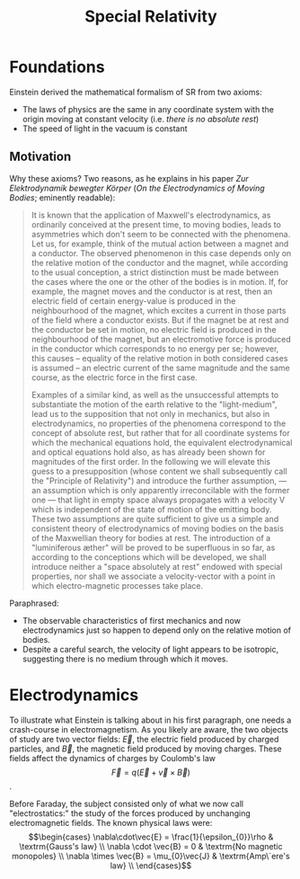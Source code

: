 :PROPERTIES:
:ID:       7e3a766d-285f-4887-ac8c-79acc1f0f6ff
:END:
#+title: Special Relativity
* Foundations

Einstein derived the mathematical formalism of SR from two axioms:

- The laws of physics are the same in any coordinate system with the origin moving at constant velocity (i.e. /there is no absolute rest/)
- The speed of light in the vacuum is constant

** Motivation

Why these axioms? Two reasons, as he explains in his paper /Zur Elektrodynamik bewegter Körper/ (/On the Electrodynamics of Moving Bodies/; eminently readable):

#+begin_quote
It is known that the application of Maxwell's electrodynamics, as ordinarily conceived at the present time, to moving bodies, leads to asymmetries which don't seem to be connected with the phenomena. Let us, for example, think of the mutual action between a magnet and a conductor. The observed phenomenon in this case depends only on the relative motion of the conductor and the magnet, while according to the usual conception, a strict distinction must be made between the cases where the one or the other of the bodies is in motion. If, for example, the magnet moves and the conductor is at rest, then an electric field of certain energy-value is produced in the neighbourhood of the magnet, which excites a current in those parts of the field where a conductor exists. But if the magnet be at rest and the conductor be set in motion, no electric field is produced in the neighbourhood of the magnet, but an electromotive force is produced in the conductor which corresponds to no energy per se; however, this causes – equality of the relative motion in both considered cases is assumed – an electric current of the same magnitude and the same course, as the electric force in the first case.

Examples of a similar kind, as well as the unsuccessful attempts to substantiate the motion of the earth relative to the "light-medium", lead us to the supposition that not only in mechanics, but also in electrodynamics, no properties of the phenomena correspond to the concept of absolute rest, but rather that for all coordinate systems for which the mechanical equations hold, the equivalent electrodynamical and optical equations hold also, as has already been shown for magnitudes of the first order. In the following we will elevate this guess to a presupposition (whose content we shall subsequently call the "Principle of Relativity") and introduce the further assumption, — an assumption which is only apparently irreconcilable with the former one — that light in empty space always propagates with a velocity V which is independent of the state of motion of the emitting body. These two assumptions are quite sufficient to give us a simple and consistent theory of electrodynamics of moving bodies on the basis of the Maxwellian theory for bodies at rest. The introduction of a "luminiferous æther" will be proved to be superfluous in so far, as according to the conceptions which will be developed, we shall introduce neither a "space absolutely at rest" endowed with special properties, nor shall we associate a velocity-vector with a point in which electro-magnetic processes take place.
#+end_quote

Paraphrased:

- The observable characteristics of first mechanics and now electrodynamics just so happen to depend only on the relative motion of bodies.
- Despite a careful search, the velocity of light appears to be isotropic, suggesting there is no medium through which it moves.

* Electrodynamics

To illustrate what Einstein is talking about in his first paragraph, one needs a crash-course in electromagnetism.
As you likely are aware, the two objects of study are two vector fields: $\vec{E}$, the electric field produced by charged particles, and $\vec{B}$, the magnetic field produced by moving charges. These fields affect the dynamics of charges by Coulomb's law \[\vec{F}= q(\vec{E}+\vec{v}\times\vec{B})\].

Before Faraday, the subject consisted only of what we now call "electrostatics:" the study of the forces produced by unchanging electromagnetic fields.
The known physical laws were:   \[\begin{cases}
    \nabla\cdot\vec{E} = \frac{1}{\epsilon_{0}}\rho & \textrm{Gauss's law} \\
    \nabla \cdot \vec{B} = 0 & \textrm{No magnetic monopoles} \\
    \nabla \times \vec{B} = \mu_{0}\vec{J} & \textrm{Amp\`ere's law} \\
  \end{cases}\]
